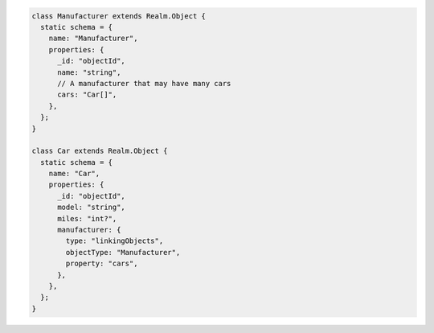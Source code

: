 .. code-block:: javascript

   class Manufacturer extends Realm.Object {
     static schema = {
       name: "Manufacturer",
       properties: {
         _id: "objectId",
         name: "string",
         // A manufacturer that may have many cars
         cars: "Car[]",
       },
     };
   }

   class Car extends Realm.Object {
     static schema = {
       name: "Car",
       properties: {
         _id: "objectId",
         model: "string",
         miles: "int?",
         manufacturer: {
           type: "linkingObjects",
           objectType: "Manufacturer",
           property: "cars",
         },
       },
     };
   }
